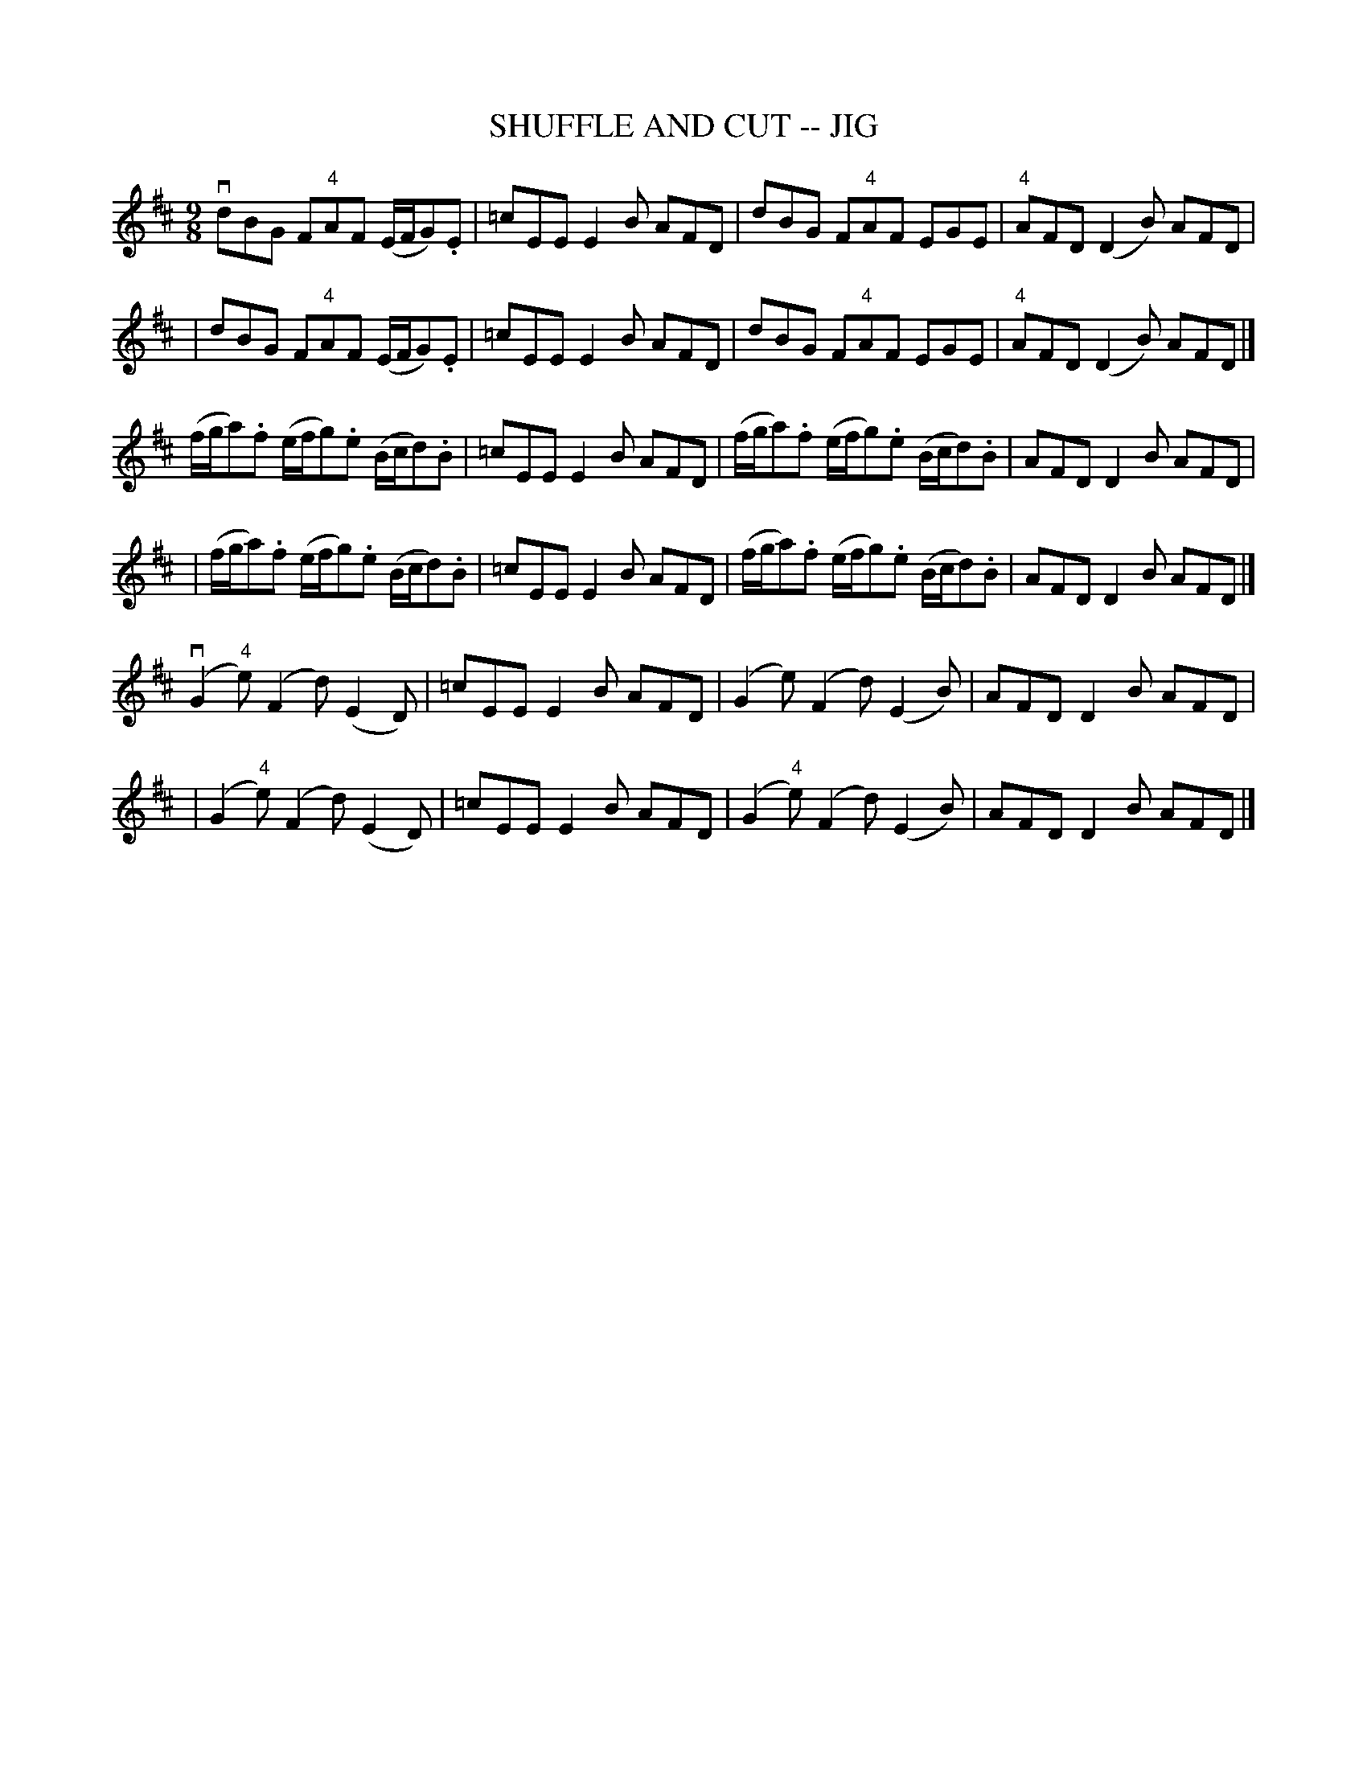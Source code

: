 X: 1
T: SHUFFLE AND CUT -- JIG
B: Ryan's Mammoth Collection of Fiddle Tunes
R: jig
M: 9/8
L: 1/8
N: (As Old Irish Dance)
Z: Contributed 20000830144408 by John Chambers John.Chambers:weema.com
K: D
 vdBG F"4"AF (E/F/G).E | =cEE E2B AFD \
| dBG F"4"AF EGE | "4"AFD (D2B) AFD |
| dBG F"4"AF (E/F/G).E | =cEE E2B AFD \
| dBG F"4"AF EGE | "4"AFD (D2B) AFD |]
 (f/g/a).f (e/f/g).e (B/c/d).B | =cEE E2B AFD \
| (f/g/a).f (e/f/g).e (B/c/d).B | AFD D2B AFD |
| (f/g/a).f (e/f/g).e (B/c/d).B | =cEE E2B AFD \
| (f/g/a).f (e/f/g).e (B/c/d).B | AFD D2B AFD |]
 (vG2"4"e) (F2d) (E2D) | =cEE E2B AFD \
| (G2e) (F2d) (E2B) | AFD D2B AFD |
| (G2"4"e) (F2d) (E2D) | =cEE E2B AFD \
| (G2"4"e) (F2d) (E2B) | AFD D2B AFD |]
